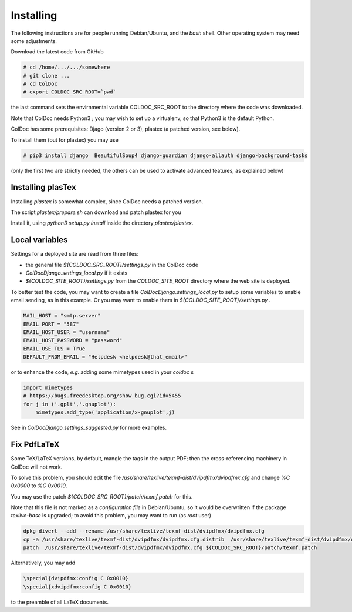 Installing
==============

The following instructions are for people running Debian/Ubuntu, and the `bash` shell.
Other operating system may need some adjustments.

Download the latest code from GitHub

.. code:: shell

	  # cd /home/.../.../somewhere
	  # git clone ...
	  # cd ColDoc
	  # export COLDOC_SRC_ROOT=`pwd`

the last command sets the envirnmental variable COLDOC_SRC_ROOT to the directory where the
code was downloaded.

Note that ColDoc needs Python3 ; you may wish to set up a virtualenv, so that Python3 is the default Python.

ColDoc has some prerequisites: Djago (version 2 or 3), plastex (a patched version, see below).

To install them (but for plastex) you may use

.. code:: shell

	  # pip3 install django  BeautifulSoup4 django-guardian django-allauth django-background-tasks

(only the first two are strictly needed, the others can be used to activate advanced features, as explained below)

Installing plasTex
------------------

Installing `plastex` is somewhat complex, since ColDoc needs a patched version.

The script `plastex/prepare.sh` can download and patch plastex for you

Install it, using `python3 setup.py install` inside the directory `plastex/plastex`.


Local variables
---------------


Settings for a deployed site are read from three files:

- the general file `${COLDOC_SRC_ROOT}/settings.py` in the ColDoc code

- `ColDocDjango.settings_local.py` if it exists

-  `${COLDOC_SITE_ROOT}/settings.py` from the `COLDOC_SITE_ROOT` directory where the
   web site is deployed.


To better test the code,
you may want to create a file `ColDocDjango.settings_local.py` to setup some variables
to enable email sending, as in this example. Or you may want to enable them in 
`${COLDOC_SITE_ROOT}/settings.py` .

.. code:: shell

	  MAIL_HOST = "smtp.server"
	  EMAIL_PORT = "587"
	  EMAIL_HOST_USER = "username"
	  EMAIL_HOST_PASSWORD = "password"
	  EMAIL_USE_TLS = True
	  DEFAULT_FROM_EMAIL = "Helpdesk <helpdesk@that_email>"

or to enhance the code, *e.g.* adding some mimetypes used in your `coldoc` s

.. code:: Python

	  import mimetypes
	  # https://bugs.freedesktop.org/show_bug.cgi?id=5455
	  for j in ('.gplt','.gnuplot'):
	      mimetypes.add_type('application/x-gnuplot',j)


See in `ColDocDjango.settings_suggested.py` for more examples.


Fix PdfLaTeX
------------

Some TeX/LaTeX versions, by default, mangle the tags in the output PDF; then
the cross-referencing machinery in ColDoc will not work.

To solve this problem, you should
edit the file `/usr/share/texlive/texmf-dist/dvipdfmx/dvipdfmx.cfg` and change
`%C  0x0000` to `%C  0x0010`.

You may use the patch `${COLDOC_SRC_ROOT}/patch/texmf.patch` for this.


Note that this file is not marked as a `configuration file` in Debian/Ubuntu,
so it would be overwritten if the package `texlive-base` is upgraded; to avoid this
problem, you may want to run (as `root` user)

.. code:: shell

	  dpkg-divert --add --rename /usr/share/texlive/texmf-dist/dvipdfmx/dvipdfmx.cfg
	  cp -a /usr/share/texlive/texmf-dist/dvipdfmx/dvipdfmx.cfg.distrib  /usr/share/texlive/texmf-dist/dvipdfmx/dvipdfmx.cfg
	  patch  /usr/share/texlive/texmf-dist/dvipdfmx/dvipdfmx.cfg ${COLDOC_SRC_ROOT}/patch/texmf.patch


Alternatively, you may add

.. code:: TeX

	  \special{dvipdfmx:config C 0x0010}
	  \special{xdvipdfmx:config C 0x0010}

to the preamble of all LaTeX documents.
